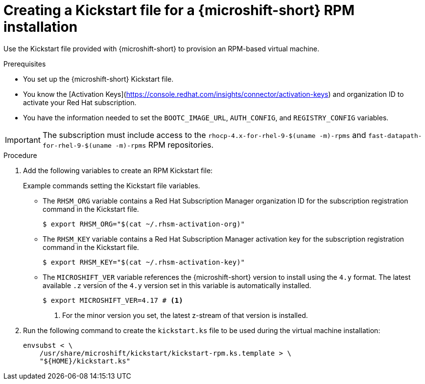 // Module included in the following assemblies:
//
// microshift/microshift-kickstart-prep.adoc

:_mod-docs-content-type: PROCEDURE
[id="microshift-kickstart-rpm-install_{context}"]
= Creating a Kickstart file for a {microshift-short} RPM installation

Use the Kickstart file provided with {microshift-short} to provision an RPM-based virtual machine.

.Prerequisites

* You set up the {microshift-short} Kickstart file.
* You know the [Activation Keys](https://console.redhat.com/insights/connector/activation-keys) and organization ID to activate your Red Hat subscription.
* You have the information needed to set the `BOOTC_IMAGE_URL`, `AUTH_CONFIG`, and `REGISTRY_CONFIG` variables.

[IMPORTANT]
====
The subscription must include access to the `rhocp-4.x-for-rhel-9-$(uname -m)-rpms` and `fast-datapath-for-rhel-9-$(uname -m)-rpms` RPM repositories.
====

.Procedure

. Add the following variables to create an RPM Kickstart file:
+
.Example commands setting the Kickstart file variables.
+
* The `RHSM_ORG` variable contains a Red Hat Subscription Manager organization ID for the subscription registration command in the Kickstart file.
+
[source,terminal]
----
$ export RHSM_ORG="$(cat ~/.rhsm-activation-org)"
----
+
* The `RHSM_KEY` variable contains a Red Hat Subscription Manager activation key for the subscription registration command in the Kickstart file.
+
[source,terminal]
----
$ export RHSM_KEY="$(cat ~/.rhsm-activation-key)"
----
+
* The `MICROSHIFT_VER` variable references the {microshift-short} version to install using the `4.y` format. The latest available `.z` version of the `4.y` version set in this variable is automatically installed.
+
[source,terminal]
----
$ export MICROSHIFT_VER=4.17 # <1>
----
<1> For the minor version you set, the latest z-stream of that version is installed.

. Run the following command to create the `kickstart.ks` file to be used during the virtual machine installation:
+
[source,terminal]
----
envsubst < \
    /usr/share/microshift/kickstart/kickstart-rpm.ks.template > \
    "${HOME}/kickstart.ks"
----
